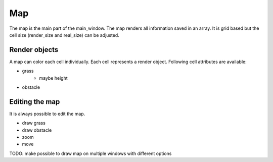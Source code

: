 Map
========

The map is the main part of the main_window. The map renders all information saved in an array. It is grid based but
the cell size (render_size and real_size) can be adjusted.

Render objects
----------------

A map can color each cell individually. Each cell represents a render object. Following cell attributes are available:

- grass
    - maybe height
- obstacle

Editing the map
-----------------

It is always possible to edit the map.

- draw grass
- draw obstacle
- zoom
- move

TODO: make possible to draw map on multiple windows with different options

